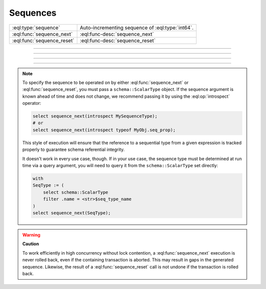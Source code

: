 .. _ref_std_sequence:

=========
Sequences
=========

.. list-table::
    :class: funcoptable

    * - :eql:type:`sequence`
      - Auto-incrementing sequence of :eql:type:`int64`.

    * - :eql:func:`sequence_next`
      - :eql:func-desc:`sequence_next`

    * - :eql:func:`sequence_reset`
      - :eql:func-desc:`sequence_reset`


----------


.. eql:type:: std::sequence

    An auto-incrementing sequence of :eql:type:`int64` values.

    This type can be used to create auto-incrementing :ref:`properties
    <ref_datamodel_props>`:

    .. code-block:: sdl

        scalar type TicketNo extending sequence;

        type Ticket {
            property number -> TicketNo {
                constraint exclusive;
            }
        }

    A sequence is bound to the scalar type, not to the property, so
    if multiple properties use the same sequence, they will share the same
    counter. For each distinct counter, a separate scalar type that is
    extending :eql:type:`sequence` should be used.


---------


.. eql:function:: std::sequence_next(seq: schema::ScalarType) -> int64

    Increments the given sequence to its next value and returns that value.

    See the note on :ref:`specifying your sequence
    <ref_std_specifying_sequence>` for best practices on supplying the *seq*
    parameter.

    Sequence advancement is done atomically; each concurrent session and
    transaction will receive a distinct sequence value.

    .. code-block:: edgeql-repl

       db> select sequence_next(introspect MySequence);
       {11}


---------


.. eql:function:: std::sequence_reset(seq: schema::ScalarType) -> int64
                  std::sequence_reset( \
                    seq: schema::ScalarType, val: int64) -> int64

    Resets a sequence to initial state or a given value, returning the value.

    See the note on :ref:`specifying your sequence
    <ref_std_specifying_sequence>` for best practices on supplying the *seq*
    parameter.

    The single-parameter form resets the sequence to its initial state, where
    the next :eql:func:`sequence_next` call will return the first value in
    the sequence. The two-parameter form allows you to set the current value of
    the sequence. The next :eql:func:`sequence_next` call will return the value
    after the one you passed to :eql:func:`sequence_reset`.

    .. code-block:: edgeql-repl

       db> select sequence_reset(introspect MySequence);
       {1}
       db> select sequence_next(introspect MySequence);
       {1}
       db> select sequence_reset(introspect MySequence, 22);
       {22}
       db> select sequence_next(introspect MySequence);
       {23}


---------

.. _ref_std_specifying_sequence:

.. note::

    To specify the sequence to be operated on by either
    :eql:func:`sequence_next` or :eql:func:`sequence_reset`, you must pass a
    ``schema::ScalarType`` object. If the sequence argument is known ahead of
    time and does not change, we recommend passing it by using the
    :eql:op:`introspect` operator:

    .. code-block:: edgeql

        select sequence_next(introspect MySequenceType);
        # or
        select sequence_next(introspect typeof MyObj.seq_prop);

    This style of execution will ensure that the reference to a sequential
    type from a given expression is tracked properly to guarantee schema
    referential integrity.

    It doesn't work in every use case, though. If in your use case, the
    sequence type must be determined at run time via a query argument,
    you will need to query it from the ``schema::ScalarType`` set directly:

    .. code-block:: edgeql

        with
        SeqType := (
            select schema::ScalarType
            filter .name = <str>$seq_type_name
        )
        select sequence_next(SeqType);


.. warning::

   **Caution**

   To work efficiently in high concurrency without lock contention, a
   :eql:func:`sequence_next` execution is never rolled back, even if
   the containing transaction is aborted. This may result in gaps
   in the generated sequence. Likewise, the result of a
   :eql:func:`sequence_reset` call is not undone if the transaction is rolled
   back.
